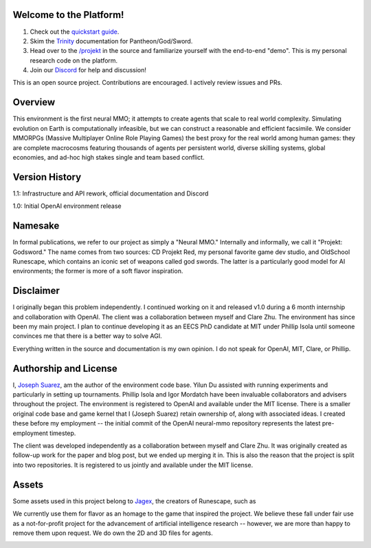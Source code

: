 .. |ags| image:: docs/source/resource/ags.png
.. |env| image:: docs/source/resource/env.jpg

.. |air| image:: docs/source/resource/air_thumbnail.png
.. |earth| image:: docs/source/resource/earth_thumbnail.png
.. |fire| image:: docs/source/resource/fire_thumbnail.png
.. |water| image:: docs/source/resource/water_thumbnail.png

|env|

.. #####################################
.. WARNING: Do NOT edit the overview.rst. That file gets copied from the root README.rst and will be overwritten
.. #####################################

|ags| Welcome to the Platform!
##############################

1. Check out the `quickstart guide <https://jsuarez5341.github.io/neural-mmo/build/html/neural-mmo.html#>`_.

2. Skim the `Trinity <https://jsuarez5341.github.io/neural-mmo/build/html/autodoc/forge.trinity.html>`_ documentation for Pantheon/God/Sword.

3. Head over to the `/projekt <https://github.com/jsuarez5341/neural-mmo/tree/master/projekt>`_ in the source and familiarize yourself with the end-to-end "demo". This is my personal research code on the platform.

4. Join our `Discord <https://discord.gg/BkMmFUC>`_ for help and discussion!

This is an open source project. Contributions are encouraged. I actively review issues and PRs.

|ags| Overview
##############

This environment is the first neural MMO; it attempts to create agents that scale to real world complexity. Simulating evolution on Earth is computationally infeasible, but we can construct a reasonable and efficient facsimile. We consider MMORPGs (Massive Multiplayer Online Role Playing Games) the best proxy for the real world among human games: they are complete macrocosms featuring thousands of agents per persistent world, diverse skilling systems, global economies, and ad-hoc high stakes single and team based conflict.

|ags| Version History
#####################

1.1: Infrastructure and API rework, official documentation and Discord

1.0: Initial OpenAI environment release

|ags| Namesake
##############

In formal publications, we refer to our project as simply a "Neural MMO." Internally and informally, we call it "Projekt: Godsword." The name comes from two sources: CD Projekt Red, my personal favorite game dev studio, and OldSchool Runescape, which contains an iconic set of weapons called god swords. The latter is a particularly good model for AI environments; the former is more of a soft flavor inspiration.

|ags| Disclaimer
################

I originally began this problem independently. I continued working on it and released v1.0 during a 6 month internship and collaboration with OpenAI. The client was a collaboration between myself and Clare Zhu. The environment has since been my main project. I plan to continue developing it as an EECS PhD candidate at MIT under Phillip Isola until someone convinces me that there is a better way to solve AGI.

Everything written in the source and documentation is my own opinion. I do not speak for OpenAI, MIT, Clare, or Phillip.

|ags| Authorship and License
############################

I, `Joseph Suarez <https://github.com/jsuarez5341>`_, am the author of the environment code base. Yilun Du assisted with running experiments and particularly in setting up tournaments. Phillip Isola and Igor Mordatch have been invaluable collaborators and advisers throughout the project. The environment is registered to OpenAI and available under the MIT license. There is a smaller original code base and game kernel that I (Joseph Suarez) retain ownership of, along with associated ideas. I created these before my employment -- the initial commit of the OpenAI neural-mmo repository represents the latest pre-employment timestep.

The client was developed independently as a collaboration between myself and Clare Zhu. It was originally created as follow-up work for the paper and blog post, but we ended up merging it in. This is also the reason that the project is split into two repositories. It is registered to us jointly and available under the MIT license.

|ags| Assets
############

Some assets used in this project belong to `Jagex <https://www.jagex.com/en-GB/>`_, the creators of Runescape, such as

|ags| |earth| |water| |fire| |air|

We currently use them for flavor as an homage to the game that inspired the project. We believe these fall under fair use as a not-for-profit project for the advancement of artificial intelligence research -- however, we are more than happy to remove them upon request. We do own the 2D and 3D files for agents.

.. image:: docs/source/resource/neuralRED.png
.. image:: docs/source/resource/neuralBLUE.png
.. image:: docs/source/resource/neuralGREEN.png
.. image:: docs/source/resource/neuralFUCHSIA.png
.. image:: docs/source/resource/neuralORANGE.png
.. image:: docs/source/resource/neuralMINT.png
.. image:: docs/source/resource/neuralPURPLE.png
.. image:: docs/source/resource/neuralSPRING.png
.. image:: docs/source/resource/neuralYELLOW.png
.. image:: docs/source/resource/neuralCYAN.png
.. image:: docs/source/resource/neuralMAGENTA.png
.. image:: docs/source/resource/neuralSKY.png

